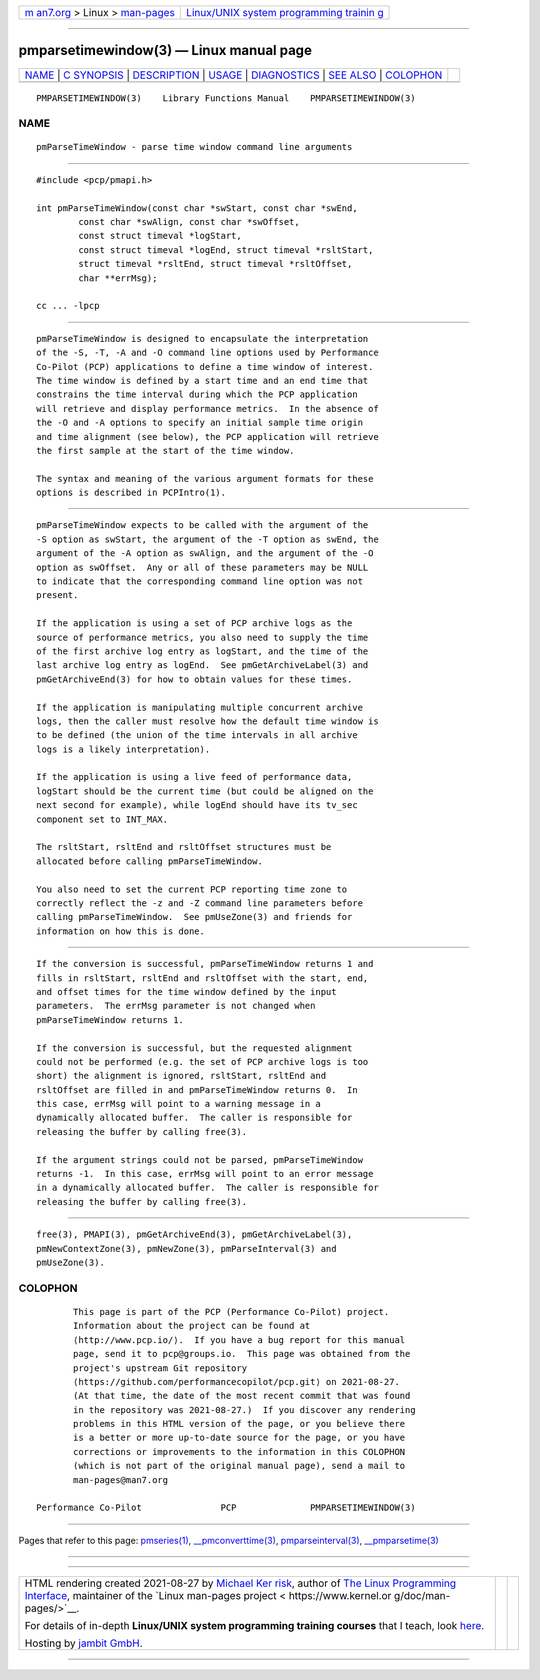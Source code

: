 .. container:: page-top

.. container:: nav-bar

   +----------------------------------+----------------------------------+
   | `m                               | `Linux/UNIX system programming   |
   | an7.org <../../../index.html>`__ | trainin                          |
   | > Linux >                        | g <http://man7.org/training/>`__ |
   | `man-pages <../index.html>`__    |                                  |
   +----------------------------------+----------------------------------+

--------------

pmparsetimewindow(3) — Linux manual page
========================================

+-----------------------------------+-----------------------------------+
| `NAME <#NAME>`__ \|               |                                   |
| `C SYNOPSIS <#C_SYNOPSIS>`__ \|   |                                   |
| `DESCRIPTION <#DESCRIPTION>`__ \| |                                   |
| `USAGE <#USAGE>`__ \|             |                                   |
| `DIAGNOSTICS <#DIAGNOSTICS>`__ \| |                                   |
| `SEE ALSO <#SEE_ALSO>`__ \|       |                                   |
| `COLOPHON <#COLOPHON>`__          |                                   |
+-----------------------------------+-----------------------------------+
| .. container:: man-search-box     |                                   |
+-----------------------------------+-----------------------------------+

::

   PMPARSETIMEWINDOW(3)    Library Functions Manual    PMPARSETIMEWINDOW(3)

NAME
-------------------------------------------------

::

          pmParseTimeWindow - parse time window command line arguments


-------------------------------------------------------------

::

          #include <pcp/pmapi.h>

          int pmParseTimeWindow(const char *swStart, const char *swEnd,
                  const char *swAlign, const char *swOffset,
                  const struct timeval *logStart,
                  const struct timeval *logEnd, struct timeval *rsltStart,
                  struct timeval *rsltEnd, struct timeval *rsltOffset,
                  char **errMsg);

          cc ... -lpcp


---------------------------------------------------------------

::

          pmParseTimeWindow is designed to encapsulate the interpretation
          of the -S, -T, -A and -O command line options used by Performance
          Co-Pilot (PCP) applications to define a time window of interest.
          The time window is defined by a start time and an end time that
          constrains the time interval during which the PCP application
          will retrieve and display performance metrics.  In the absence of
          the -O and -A options to specify an initial sample time origin
          and time alignment (see below), the PCP application will retrieve
          the first sample at the start of the time window.

          The syntax and meaning of the various argument formats for these
          options is described in PCPIntro(1).


---------------------------------------------------

::

          pmParseTimeWindow expects to be called with the argument of the
          -S option as swStart, the argument of the -T option as swEnd, the
          argument of the -A option as swAlign, and the argument of the -O
          option as swOffset.  Any or all of these parameters may be NULL
          to indicate that the corresponding command line option was not
          present.

          If the application is using a set of PCP archive logs as the
          source of performance metrics, you also need to supply the time
          of the first archive log entry as logStart, and the time of the
          last archive log entry as logEnd.  See pmGetArchiveLabel(3) and
          pmGetArchiveEnd(3) for how to obtain values for these times.

          If the application is manipulating multiple concurrent archive
          logs, then the caller must resolve how the default time window is
          to be defined (the union of the time intervals in all archive
          logs is a likely interpretation).

          If the application is using a live feed of performance data,
          logStart should be the current time (but could be aligned on the
          next second for example), while logEnd should have its tv_sec
          component set to INT_MAX.

          The rsltStart, rsltEnd and rsltOffset structures must be
          allocated before calling pmParseTimeWindow.

          You also need to set the current PCP reporting time zone to
          correctly reflect the -z and -Z command line parameters before
          calling pmParseTimeWindow.  See pmUseZone(3) and friends for
          information on how this is done.


---------------------------------------------------------------

::

          If the conversion is successful, pmParseTimeWindow returns 1 and
          fills in rsltStart, rsltEnd and rsltOffset with the start, end,
          and offset times for the time window defined by the input
          parameters.  The errMsg parameter is not changed when
          pmParseTimeWindow returns 1.

          If the conversion is successful, but the requested alignment
          could not be performed (e.g. the set of PCP archive logs is too
          short) the alignment is ignored, rsltStart, rsltEnd and
          rsltOffset are filled in and pmParseTimeWindow returns 0.  In
          this case, errMsg will point to a warning message in a
          dynamically allocated buffer.  The caller is responsible for
          releasing the buffer by calling free(3).

          If the argument strings could not be parsed, pmParseTimeWindow
          returns -1.  In this case, errMsg will point to an error message
          in a dynamically allocated buffer.  The caller is responsible for
          releasing the buffer by calling free(3).


---------------------------------------------------------

::

          free(3), PMAPI(3), pmGetArchiveEnd(3), pmGetArchiveLabel(3),
          pmNewContextZone(3), pmNewZone(3), pmParseInterval(3) and
          pmUseZone(3).

COLOPHON
---------------------------------------------------------

::

          This page is part of the PCP (Performance Co-Pilot) project.
          Information about the project can be found at 
          ⟨http://www.pcp.io/⟩.  If you have a bug report for this manual
          page, send it to pcp@groups.io.  This page was obtained from the
          project's upstream Git repository
          ⟨https://github.com/performancecopilot/pcp.git⟩ on 2021-08-27.
          (At that time, the date of the most recent commit that was found
          in the repository was 2021-08-27.)  If you discover any rendering
          problems in this HTML version of the page, or you believe there
          is a better or more up-to-date source for the page, or you have
          corrections or improvements to the information in this COLOPHON
          (which is not part of the original manual page), send a mail to
          man-pages@man7.org

   Performance Co-Pilot               PCP              PMPARSETIMEWINDOW(3)

--------------

Pages that refer to this page:
`pmseries(1) <../man1/pmseries.1.html>`__, 
`\__pmconverttime(3) <../man3/__pmconverttime.3.html>`__, 
`pmparseinterval(3) <../man3/pmparseinterval.3.html>`__, 
`\__pmparsetime(3) <../man3/__pmparsetime.3.html>`__

--------------

--------------

.. container:: footer

   +-----------------------+-----------------------+-----------------------+
   | HTML rendering        |                       | |Cover of TLPI|       |
   | created 2021-08-27 by |                       |                       |
   | `Michael              |                       |                       |
   | Ker                   |                       |                       |
   | risk <https://man7.or |                       |                       |
   | g/mtk/index.html>`__, |                       |                       |
   | author of `The Linux  |                       |                       |
   | Programming           |                       |                       |
   | Interface <https:     |                       |                       |
   | //man7.org/tlpi/>`__, |                       |                       |
   | maintainer of the     |                       |                       |
   | `Linux man-pages      |                       |                       |
   | project <             |                       |                       |
   | https://www.kernel.or |                       |                       |
   | g/doc/man-pages/>`__. |                       |                       |
   |                       |                       |                       |
   | For details of        |                       |                       |
   | in-depth **Linux/UNIX |                       |                       |
   | system programming    |                       |                       |
   | training courses**    |                       |                       |
   | that I teach, look    |                       |                       |
   | `here <https://ma     |                       |                       |
   | n7.org/training/>`__. |                       |                       |
   |                       |                       |                       |
   | Hosting by `jambit    |                       |                       |
   | GmbH                  |                       |                       |
   | <https://www.jambit.c |                       |                       |
   | om/index_en.html>`__. |                       |                       |
   +-----------------------+-----------------------+-----------------------+

--------------

.. container:: statcounter

   |Web Analytics Made Easy - StatCounter|

.. |Cover of TLPI| image:: https://man7.org/tlpi/cover/TLPI-front-cover-vsmall.png
   :target: https://man7.org/tlpi/
.. |Web Analytics Made Easy - StatCounter| image:: https://c.statcounter.com/7422636/0/9b6714ff/1/
   :class: statcounter
   :target: https://statcounter.com/
